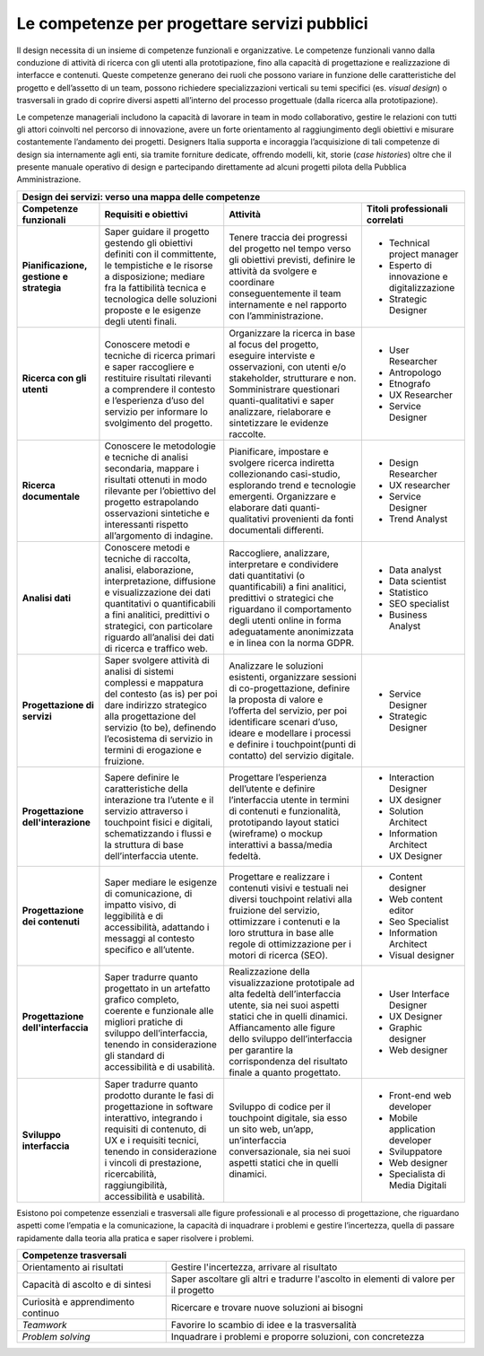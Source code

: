 Le competenze per progettare servizi pubblici
---------------------------------------------

Il design necessita di un insieme di competenze funzionali e organizzative. 
Le competenze funzionali vanno dalla conduzione di attività di ricerca con gli utenti alla prototipazione, fino alla capacità di progettazione e realizzazione di interfacce e contenuti. Queste competenze generano dei ruoli che possono variare in funzione delle caratteristiche del progetto e dell’assetto di un team, possono richiedere specializzazioni verticali su temi specifici (es. *visual design*) o trasversali in grado di coprire diversi aspetti all’interno del processo progettuale (dalla ricerca alla prototipazione). 

Le competenze manageriali includono la capacità di lavorare in team in modo collaborativo, gestire le relazioni con tutti gli attori coinvolti nel percorso di innovazione, avere un forte orientamento al raggiungimento degli obiettivi e misurare costantemente l’andamento dei progetti. 
Designers Italia supporta e incoraggia l’acquisizione di tali competenze di design sia internamente agli enti, sia tramite forniture dedicate, offrendo modelli, kit, storie (*case histories*) oltre che il presente manuale operativo di design e partecipando direttamente ad alcuni progetti pilota della Pubblica Amministrazione.

+---------------------------------------------------------------------------------------------------------------------------------------------------------------------------------------------+
|                                                                                                                                                                                             |
| **Design dei servizi: verso una mappa delle competenze**                                                                                                                                    |
+------------------------------------+---------------------------------------------------+------------------------------------------------------+---------------------------------------------+
| **Competenze funzionali**          | **Requisiti e obiettivi**                         | **Attività**                                         | **Titoli professionali correlati**          |
+------------------------------------+---------------------------------------------------+------------------------------------------------------+---------------------------------------------+
| **Pianificazione, gestione         | Saper guidare il progetto gestendo                | Tenere traccia dei progressi del                     | - Technical project manager                 |
| e strategia**                      | gli obiettivi definiti con il committente,        | progetto nel tempo verso gli obiettivi               | - Esperto di innovazione e digitalizzazione |
|                                    | le tempistiche e le risorse a disposizione;       | previsti, definire le attività da                    | - Strategic Designer                        |
|                                    | mediare fra la fattibilità tecnica e              | svolgere e coordinare conseguentemente               |                                             |
|                                    | tecnologica delle soluzioni proposte e le         | il team internamente e nel                           |                                             |
|                                    | esigenze degli utenti finali.                     | rapporto con l’amministrazione.                      |                                             |
+------------------------------------+---------------------------------------------------+------------------------------------------------------+---------------------------------------------+
| **Ricerca con gli utenti**         | Conoscere metodi e tecniche di ricerca            | Organizzare la ricerca in base al focus              | - User Researcher                           |
|                                    | primari e saper raccogliere e restituire          | del progetto, eseguire interviste e                  | - Antropologo                               |
|                                    | risultati rilevanti a comprendere il contesto     | osservazioni, con utenti e/o stakeholder,            | - Etnografo                                 |
|                                    | e l’esperienza d’uso del servizio per             | strutturare e non. Somministrare                     | - UX Researcher                             |
|                                    | informare lo svolgimento del progetto.            | questionari quanti-qualitativi e saper               | - Service Designer                          |
|                                    |                                                   | analizzare, rielaborare e sintetizzare               |                                             |
|                                    |                                                   | le evidenze raccolte.                                |                                             |
+------------------------------------+---------------------------------------------------+------------------------------------------------------+---------------------------------------------+
| **Ricerca documentale**            | Conoscere le metodologie e tecniche di            | Pianificare, impostare e svolgere                    | - Design Researcher                         |
|                                    | analisi secondaria, mappare i risultati           | ricerca indiretta collezionando casi-studio,         | - UX researcher                             |
|                                    | ottenuti in modo rilevante per l’obiettivo        | esplorando trend e tecnologie emergenti.             | - Service Designer                          |
|                                    | del progetto estrapolando osservazioni            | Organizzare e elaborare dati                         | - Trend Analyst                             |
|                                    | sintetiche e interessanti rispetto                | quanti-qualitativi provenienti da fonti              |                                             |
|                                    | all’argomento di indagine.                        | documentali differenti.                              |                                             |
+------------------------------------+---------------------------------------------------+------------------------------------------------------+---------------------------------------------+
| **Analisi dati**                   | Conoscere metodi e tecniche di raccolta,          | Raccogliere, analizzare, interpretare e              | - Data analyst                              |
|                                    | analisi, elaborazione, interpretazione,           | condividere dati quantitativi (o quantificabili)     | - Data scientist                            |
|                                    | diffusione e visualizzazione dei dati             | a fini analitici, predittivi o strategici che        | - Statistico                                |
|                                    | quantitativi o quantificabili a fini              | riguardano il comportamento degli utenti             | - SEO specialist                            |
|                                    | analitici, predittivi o strategici,               | online in forma adeguatamente anonimizzata           | - Business Analyst                          |
|                                    | con particolare riguardo all’analisi dei          | e in linea con la norma GDPR.                        |                                             |
|                                    | dati di ricerca e traffico web.                   |                                                      |                                             |
+------------------------------------+---------------------------------------------------+------------------------------------------------------+---------------------------------------------+
| **Progettazione di servizi**       | Saper svolgere attività di analisi di sistemi     | Analizzare le soluzioni esistenti, organizzare       | - Service Designer                          |
|                                    | complessi e mappatura del contesto (as is)        | sessioni di co-progettazione, definire la            | - Strategic Designer                        |
|                                    | per poi dare indirizzo strategico alla            | proposta di valore e l’offerta del servizio,         |                                             |
|                                    | progettazione del servizio (to be), definendo     | per poi identificare scenari d’uso, ideare e         |                                             |
|                                    | l’ecosistema di servizio in termini di            | modellare i processi e definire i                    |                                             |
|                                    | erogazione e fruizione.                           | touchpoint(punti di contatto) del servizio digitale. |                                             |
+------------------------------------+---------------------------------------------------+------------------------------------------------------+---------------------------------------------+
| **Progettazione dell'interazione** | Sapere definire le caratteristiche della          | Progettare l’esperienza dell’utente e definire       | - Interaction Designer                      |
|                                    | interazione tra l’utente e il servizio attraverso | l’interfaccia utente in termini di contenuti         | - UX designer                               |
|                                    | i touchpoint fisici e digitali, schematizzando    | e funzionalità, prototipando layout statici          | - Solution Architect                        |
|                                    | i flussi e la struttura di base dell’interfaccia  | (wireframe) o mockup interattivi a                   | - Information Architect                     |
|                                    | utente.                                           | bassa/media fedeltà.                                 | - UX Designer                               |
+------------------------------------+---------------------------------------------------+------------------------------------------------------+---------------------------------------------+
| **Progettazione dei contenuti**    | Saper mediare le esigenze di comunicazione,       | Progettare e realizzare i contenuti visivi e         | - Content designer                          |
|                                    | di impatto visivo, di leggibilità e di            | testuali nei diversi touchpoint relativi alla        | - Web content editor                        |
|                                    | accessibilità, adattando i messaggi al            | fruizione del servizio, ottimizzare i contenuti      | - Seo Specialist                            |
|                                    | contesto specifico e all’utente.                  | e la loro struttura in base alle regole di           | - Information Architect                     |
|                                    |                                                   | ottimizzazione per i motori di ricerca (SEO).        | - Visual designer                           |
+------------------------------------+---------------------------------------------------+------------------------------------------------------+---------------------------------------------+
| **Progettazione dell'interfaccia** | Saper tradurre quanto progettato in un artefatto  | Realizzazione della visualizzazione prototipale      | - User Interface Designer                   |
|                                    | grafico completo, coerente e funzionale alle      | ad alta fedeltà dell’interfaccia utente, sia nei     | - UX Designer                               |
|                                    | migliori pratiche di sviluppo dell’interfaccia,   | suoi aspetti statici che in quelli dinamici.         | - Graphic designer                          |
|                                    | tenendo in considerazione gli standard di         | Affiancamento alle figure dello sviluppo             | - Web designer                              |
|                                    | accessibilità e di usabilità.                     | dell’interfaccia per garantire la corrispondenza     |                                             |
|                                    |                                                   | del risultato finale a quanto progettato.            |                                             |
+------------------------------------+---------------------------------------------------+------------------------------------------------------+---------------------------------------------+
| **Sviluppo interfaccia**           | Saper tradurre quanto prodotto durante le fasi    | Sviluppo di codice per il touchpoint digitale,       | - Front-end web developer                   |
|                                    | di progettazione in software interattivo,         | sia esso un sito web, un’app, un’interfaccia         | - Mobile application developer              |
|                                    | integrando i requisiti di contenuto, di UX        | conversazionale, sia nei suoi aspetti statici        | - Sviluppatore                              |
|                                    | e i requisiti tecnici, tenendo in considerazione  | che in quelli dinamici.                              | - Web designer                              |
|                                    | i vincoli di prestazione, ricercabilità,          |                                                      | - Specialista di Media Digitali             |
|                                    | raggiungibilità, accessibilità e usabilità.       |                                                      |                                             |
+------------------------------------+---------------------------------------------------+------------------------------------------------------+---------------------------------------------+

Esistono poi competenze essenziali e trasversali alle figure professionali e al processo di progettazione, che riguardano aspetti come l’empatia e la comunicazione,
la capacità di inquadrare i problemi e gestire l’incertezza, quella di passare rapidamente dalla teoria alla pratica e saper risolvere i problemi. 

+--------------------------------------------------------------------------------------------------+
| **Competenze trasversali**                                                                       |
+------------------------------------+-------------------------------------------------------------+
| Orientamento ai risultati          | Gestire l'incertezza, arrivare al risultato                 |
+------------------------------------+-------------------------------------------------------------+
| Capacità di ascolto e di sintesi   | Saper ascoltare gli altri e tradurre l'ascolto in elementi  |
|                                    | di valore per il progetto                                   |
+------------------------------------+-------------------------------------------------------------+
| Curiosità e apprendimento continuo | Ricercare e trovare nuove soluzioni ai bisogni              |
+------------------------------------+-------------------------------------------------------------+
| *Teamwork*                         | Favorire lo scambio di idee e la trasversalità              |
+------------------------------------+-------------------------------------------------------------+
| *Problem solving*                  | Inquadrare i problemi e proporre soluzioni, con concretezza |
+------------------------------------+-------------------------------------------------------------+
